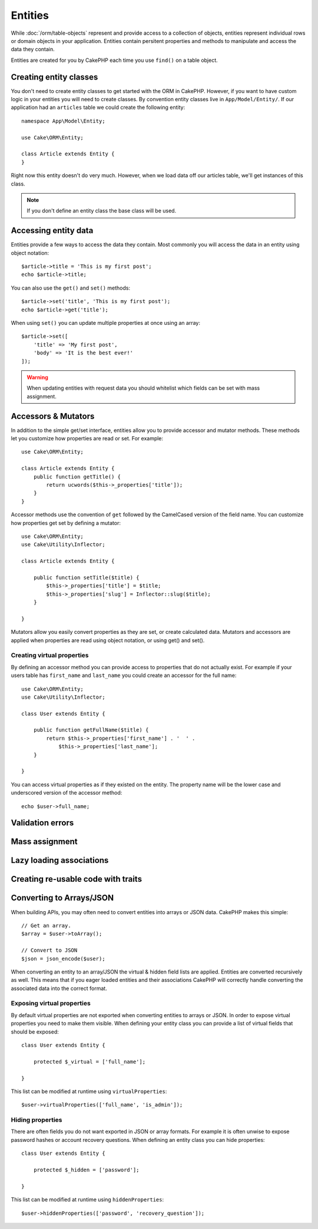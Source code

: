 Entities
########

.. php:namespace:: Cake\ORM

.. php:class:: Entity

While :doc:`/orm/table-objects` represent and provide access to a collection of
objects, entities represent individual rows or domain objects in your
application. Entities contain persitent properties and methods to manipulate and
access the data they contain.

Entities are created for you by CakePHP each time you use ``find()`` on a table
object.

Creating entity classes
=======================

You don't need to create entity classes to get started with the ORM in CakePHP.
However, if you want to have custom logic in your entities you will need to
create classes. By convention entity classes live in ``App/Model/Entity/``. If
our application had an ``articles`` table we could create the following entity::

    namespace App\Model\Entity;

    use Cake\ORM\Entity;

    class Article extends Entity {
    }

Right now this entity doesn't do very much. However, when we load data off our
articles table, we'll get instances of this class.

.. note::

    If you don't define an entity class the base class will be used.

Accessing entity data
=====================

Entities provide a few ways to access the data they contain. Most commonly you
will access the data in an entity using object notation::

    $article->title = 'This is my first post';
    echo $article->title;

You can also use the ``get()`` and ``set()`` methods::

    $article->set('title', 'This is my first post');
    echo $article->get('title');

When using ``set()`` you can update multiple properties at once using an array::

    $article->set([
        'title' => 'My first post',
        'body' => 'It is the best ever!'
    ]);

.. warning::

    When updating entities with request data you should whitelist which fields
    can be set with mass assignment.

Accessors & Mutators
====================

In addition to the simple get/set interface, entities allow you to provide
accessor and mutator methods. These methods let you customize how properties are
read or set. For example::

    use Cake\ORM\Entity;

    class Article extends Entity {
        public function getTitle() {
            return ucwords($this->_properties['title']);
        }
    }

Accessor methods use the convention of ``get`` followed by the CamelCased
version of the field name. You can customize how properties get set by defining
a mutator::

    use Cake\ORM\Entity;
    use Cake\Utility\Inflector;

    class Article extends Entity {

        public function setTitle($title) {
            $this->_properties['title'] = $title;
            $this->_properties['slug'] = Inflector::slug($title);
        }

    }

Mutators allow you easily convert properties as they are set, or create
calculated data. Mutators and accessors are applied when properties are read
using object notation, or using get() and set().

Creating virtual properties
---------------------------

By defining an accessor method you can provide access to properties that do not
actually exist. For example if your users table has ``first_name`` and
``last_name`` you could create an accessor for the full name::

    use Cake\ORM\Entity;
    use Cake\Utility\Inflector;

    class User extends Entity {

        public function getFullName($title) {
            return $this->_properties['first_name'] . '  ' .
                $this->_properties['last_name'];
        }

    }

You can access virtual properties as if they existed on the entity. The property
name will be the lower case and underscored version of the accessor method::

    echo $user->full_name;

Validation errors
=================



Mass assignment
===============

Lazy loading associations
=========================

Creating re-usable code with traits
===================================

Converting to Arrays/JSON
=========================

When building APIs, you may often need to convert entities into arrays or JSON
data. CakePHP makes this simple::

    // Get an array.
    $array = $user->toArray();

    // Convert to JSON
    $json = json_encode($user);

When converting an entity to an array/JSON the virtual & hidden field lists are
applied. Entities are converted recursively as well. This means that if you
eager loaded entities and their associations CakePHP will correctly handle
converting the associated data into the correct format.

Exposing virtual properties
---------------------------

By default virtual properties are not exported when converting entities to
arrays or JSON. In order to expose virtual properties you need to make them
visible. When defining your entity class you can provide a list of virtual
fields that should be exposed::

    class User extends Entity {

        protected $_virtual = ['full_name'];

    }

This list can be modified at runtime using ``virtualProperties``::

    $user->virtualProperties(['full_name', 'is_admin']);

Hiding properties
-----------------

There are often fields you do not want exported in JSON or array formats. For
example it is often unwise to expose password hashes or account recovery
questions. When defining an entity class you can hide properties::

    class User extends Entity {

        protected $_hidden = ['password'];

    }

This list can be modified at runtime using ``hiddenProperties``::

    $user->hiddenProperties(['password', 'recovery_question']);

